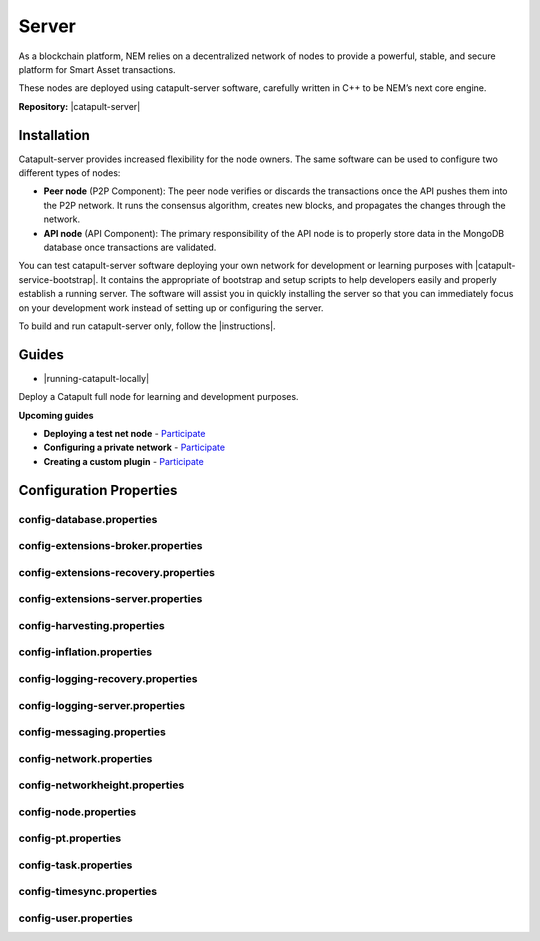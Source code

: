 ﻿######
Server
######

As a blockchain platform, NEM relies on a decentralized network of nodes to provide a powerful, stable, and secure platform for Smart Asset transactions.

These nodes are deployed using catapult-server software, carefully written in C++ to be NEM’s next core engine.

**Repository:** |catapult-server|

************
Installation
************

Catapult-server provides increased flexibility for the node owners. The same software can be used to configure two different types of nodes:

* **Peer node** (P2P Component): The peer node verifies or discards the transactions once the API pushes them into the P2P network. It runs the consensus algorithm, creates new blocks, and propagates the changes through the network.

* **API node** (API Component): The primary responsibility of the API node is to properly store data in the MongoDB database once transactions are validated.

You can test catapult-server software deploying your own network for development or learning purposes with |catapult-service-bootstrap|. It contains the appropriate of bootstrap and setup scripts to help developers easily and properly establish a running server. The software will assist you in quickly installing the server so that you can immediately focus on your development work instead of setting up or configuring the server.

To build and run catapult-server only, follow the |instructions|.

******
Guides
******

* |running-catapult-locally|

Deploy a Catapult full node for learning and development purposes.

.. |running-catapult-locally| raw:: html

   <a href="https://github.com/tech-bureau/catapult-service-bootstrap/" target="_blank"><b>Running Catapult locally</b></a>

**Upcoming guides**

* **Deploying a test net node** - `Participate <https://github.com/nemtech/nem2-docs/issues/143>`_

* **Configuring a private network** - `Participate <https://github.com/nemtech/nem2-docs/issues/143>`_

* **Creating a custom plugin** - `Participate <https://github.com/nemtech/nem2-docs/issues/143>`_

************************
Configuration Properties
************************

config-database.properties
==========================

.. csv-table::
    :header: "Property", "Type", "Description", "Default"
    :delim: ;

    **database**; ; ;
    databaseUri; string; Database uri.; mongodb://127.0.0.1:27017
    databaseName; string; Database name.; catapult
    maxWriterThreads; uint32_t; Maximum number of database writer threads.; 8
    **plugins**; ; ;
    catapult.mongo.plugins.accountlink; ; ; true
    catapult.mongo.plugins.aggregate; ; ; true
    catapult.mongo.plugins.lockhash; ; ; true
    catapult.mongo.plugins.locksecret; ; ; true
    catapult.mongo.plugins.mosaic; ; ; true
    catapult.mongo.plugins.multisig; ; ; true
    catapult.mongo.plugins.namespace; ; ; true
    catapult.mongo.plugins.property; ; ; true
    catapult.mongo.plugins.transfer; ; ; true

config-extensions-broker.properties
===================================

.. csv-table::
    :header: "Property", "Type", "Description", "Default"
    :delim: ;

    **extensions**; ; ;
    extension.addressextraction; ; ; true
    extension.mongo; ; ; true
    extension.zeromq; ; ; true
    extension.hashcache; ; ; true

config-extensions-recovery.properties
=====================================

.. csv-table::
    :header: "Property", "Type", "Description", "Default"
    :delim: ;

    **extensions**; ; ;
    extension.addressextraction; ; ; false
    extension.mongo; ; ; false
    extension.zeromq; ; ; false
    extension.hashcache; ; ; true

config-extensions-server.properties
===================================

.. csv-table::
    :header: "Property", "Type", "Description", "Default"
    :delim: ;

    **extensions**; ; ;
    extension.filespooling; ; ; false
    extension.partialtransaction; ; ; false
    extension.addressextraction; ; ; false
    extension.mongo; ; ; false
    extension.zeromq; ; ; false
    extension.eventsource; ; ; true
    extension.harvesting; ; ; true
    extension.syncsource; ; ; true
    extension.diagnostics; ; ; true
    extension.hashcache; ; ; true
    extension.networkheight; ; ; true
    extension.nodediscovery; ; ; true
    extension.packetserver; ; ; true
    extension.pluginhandlers; ; ; true
    extension.sync; ; ; true
    extension.timesync; ; ; true
    extension.transactionsink; ; ; true
    extension.unbondedpruning; ; ; true

config-harvesting.properties
============================

.. csv-table::
    :header: "Property", "Type", "Description", "Default"
    :delim: ;

    **harvesting**; ; ;
    harvestKey; string; Harvest key.;
    isAutoHarvestingEnabled; bool; Returns true if auto harvesting is enabled.; false
    maxUnlockedAccounts; uint32_t; Maximum number of unlocked accounts.; 5
    beneficiary; string; Public key of the account receiving part of the harvested fee.; 0000000000000000000000000000000000000000000000000000000000000000

config-inflation.properties
===========================

.. csv-table::
    :header: "Property", "Type", "Description", "Default"
    :delim: ;

    **inflation**; ; ;
    starting-at-height-1; ; ; 100
    starting-at-height-10000; ; ; 0

config-logging-recovery.properties
==================================

.. csv-table::
    :header: "Property", "Type", "Description", "Default"
    :delim: ;

    **console**; ; ;
    sinkType; utils::LogSinkType; Log sink type.; Sync
    level; utils::LogLevel; Log level.; Info
    colorMode; utils::LogColorMode; Console color mode.; Ansi
    **console.component.levels**; ; ;
    **file**; ; ;
    sinkType; utils::LogSinkType; Log sink type.; Async
    level; utils::LogLevel; Log level.; Debug
    directory; string; Log file directory.; logs
    filePattern; string; Log file pattern.; catapult_recovery%4N.log
    rotationSize; utils::FileSize; File rotation size.; 25MB
    maxTotalSize; utils::FileSize; Maximum size of all log files.; 2500MB
    minFreeSpace; utils::FileSize; Minimum size of free disk space in order to create log files.; 100MB
    **file.component.levels**; ; ;

config-logging-server.properties
================================

.. csv-table::
    :header: "Property", "Type", "Description", "Default"
    :delim: ;

    **console**; ; ;
    sinkType; utils::LogSinkType; Log sink type.; Sync
    level; utils::LogLevel; Log level.; Info
    colorMode; utils::LogColorMode; Console color mode.; Ansi
    **console.component.levels**; ; ;
    **file**; ; ;
    sinkType; utils::LogSinkType; Log sink type.; Async
    level; utils::LogLevel; Log level.; Info
    directory; string; Log file directory.; logs
    filePattern; string; Log file pattern.; catapult_server%4N.log
    rotationSize; utils::FileSize; File rotation size.; 25MB
    maxTotalSize; utils::FileSize; Maximum size of all log files.; 2500MB
    minFreeSpace; utils::FileSize; Minimum size of free disk space in order to create log files.; 100MB
    **file.component.levels**; ; ;

config-messaging.properties
===========================

.. csv-table::
    :header: "Property", "Type", "Description", "Default"
    :delim: ;

    **messaging**; ; ;
    subscriberPort; unsigned short; Subscriber port.; 7902

config-network.properties
=========================

.. csv-table::
    :header: "Property", "Type", "Description", "Default"
    :delim: ;

    **network**; ; ;
    identifier; NetworkIdentifier; Network identifier.; mijin-test
    publicKey; Key; Nemesis public key.; B4F12E7C9F6946091E2CB8B6D3A12B50D17CCBBF646386EA27CE2946A7423DCF
    generationHash; catapult::GenerationHash; Nemesis generation hash.; 57F7DA205008026C776CB6AED843393F04CD458E0AA2D9F1D5F31A402072B2D6
    **chain**; ; ;
    shouldEnableVerifiableState; bool; Returns true if block chain should calculate state hashes so that state is fully verifiable at each block.; true
    shouldEnableVerifiableReceipts; bool; Returns true if block chain should calculate receipts so that state changes are fully verifiable at each block.; true
    currencyMosaicId; MosaicId; Mosaic id used as primary chain currency.; 0x0DC6'7FBE'1CAD'29E3
    harvestingMosaicId; MosaicId; Mosaic id used to provide harvesting ability.; 0x2651'4E2A'1EF3'3824
    blockGenerationTargetTime; utils::TimeSpan; Targeted time between blocks.; 15s
    blockTimeSmoothingFactor; uint32_t; *Note*: A higher value makes the network more biased. *Note*: This can lower security because it will increase the influence of time relative to importance.; 3000
    importanceGrouping; uint64_t; Number of blocks that should be treated as a group for importance purposes. *Note*: Importances will only be calculated at blocks that are multiples of this grouping number.; 39
    maxRollbackBlocks; uint32_t; Maximum number of blocks that can be rolled back.; 40
    maxDifficultyBlocks; uint32_t; Maximum number of blocks to use in a difficulty calculation.; 60
    maxTransactionLifetime; utils::TimeSpan; Maximum lifetime a transaction can have before it expires.; 24h
    maxBlockFutureTime; utils::TimeSpan; Maximum future time of a block that can be accepted.; 10s
    initialCurrencyAtomicUnits; Amount; Initial currency atomic units available in the network.; 8'998'999'998'000'000
    maxMosaicAtomicUnits; Amount; Maximum atomic units (total-supply * 10 ^ divisibility) of a mosaic allowed in the network.; 9'000'000'000'000'000
    totalChainImportance; Importance; Total whole importance units available in the network.; 15'000'000
    minHarvesterBalance; Amount; Minimum number of harvesting mosaic atomic units needed for an account to be eligible for harvesting.; 500
    harvestBeneficiaryPercentage; uint8_t; Percentage of the harvested fee that is collected by the beneficiary account.; 10
    blockPruneInterval; uint32_t; Number of blocks between cache pruning.; 360
    maxTransactionsPerBlock; uint32_t; Maximum number of transactions per block.; 200'000
    **plugin:catapult.plugins.accountlink**; ; ;
    dummy; ; ; to trigger plugin load
    **plugin:catapult.plugins.aggregate**; ; ;
    maxTransactionsPerAggregate; uint32_t; Maximum number of transactions per aggregate.; 1'000
    maxCosignaturesPerAggregate; uint8_t; Maximum number of cosignatures per aggregate.; 15
    enableStrictCosignatureCheck; bool; Returns true if cosignatures must exactly match component signers. Returns false if cosignatures should be validated externally.; false
    enableBondedAggregateSupport; bool; Returns true if bonded aggregates should be allowed. Returns false if bonded aggregates should be rejected.; true
    maxBondedTransactionLifetime; utils::TimeSpan; Maximum lifetime a bonded transaction can have before it expires.; 48h
    **plugin:catapult.plugins.lockhash**; ; ;
    lockedFundsPerAggregate; Amount; Amount that has to be locked per aggregate in partial cache.; 10'000'000
    maxHashLockDuration; utils::BlockSpan; Maximum number of blocks for which a hash lock can exist.; 2d
    **plugin:catapult.plugins.locksecret**; ; ;
    maxSecretLockDuration; utils::BlockSpan; Maximum number of blocks for which a secret lock can exist.; 30d
    minProofSize; uint16_t; Minimum size of a proof in bytes.; 1
    maxProofSize; uint16_t; Maximum size of a proof in bytes.; 1000
    **plugin:catapult.plugins.mosaic**; ; ;
    maxMosaicsPerAccount; ; ; 10'000
    maxMosaicDuration; ; ; 3650d
    maxMosaicDivisibility; ; ; 6
    mosaicRentalFeeSinkPublicKey; ; ; 53E140B5947F104CABC2D6FE8BAEDBC30EF9A0609C717D9613DE593EC2A266D3
    mosaicRentalFee; ; ; 500'000'000
    **plugin:catapult.plugins.multisig**; ; ;
    maxMultisigDepth; uint8_t; Maximum number of multisig levels.; 3
    maxCosignersPerAccount; uint8_t; Maximum number of cosigners per account.; 10
    maxCosignedAccountsPerAccount; uint8_t; Maximum number of accounts a single account can cosign.; 5
    **plugin:catapult.plugins.namespace**; ; ;
    maxNameSize; uint8_t; Maximum namespace and mosaic name size.; 64
    maxNamespaceDuration; utils::BlockSpan; Maximum namespace duration.; 365d
    namespaceGracePeriodDuration; utils::BlockSpan; Grace period during which time only the previous owner can renew an expired namespace.; 0d
    reservedRootNamespaceNames; unordered_set<string>; Reserved root namespaces that cannot be claimed.; xem, nem, user, account, org, com, biz, net, edu, mil, gov, info
    namespaceRentalFeeSinkPublicKey; Key; Public key of the namespace rental fee sink account.; 3E82E1C1E4A75ADAA3CBA8C101C3CD31D9817A2EB966EB3B511FB2ED45B8E262
    rootNamespaceRentalFeePerBlock; Amount; Root namespace rental fee per block.; 1'000'000
    childNamespaceRentalFee; Amount; Child namespace rental fee.; 100'000'000
    maxChildNamespaces; uint16_t; Maximum number of children for a root namespace.; 500
    **plugin:catapult.plugins.property**; ; ;
    maxPropertyValues; uint16_t; Maximum number of property values.; 512
    **plugin:catapult.plugins.transfer**; ; ;
    maxMessageSize; uint16_t; Maximum transaction message size.; 1024

config-networkheight.properties
===============================

.. csv-table::
    :header: "Property", "Type", "Description", "Default"
    :delim: ;

    **networkheight**; ; ;
    maxNodes; uint8_t; Number of nodes that this node should communicate with during network height detection.; 5

config-node.properties
======================

.. csv-table::
    :header: "Property", "Type", "Description", "Default"
    :delim: ;

    **node**; ; ;
    port; unsigned short; Server port.; 7900
    apiPort; unsigned short; Server api port.; 7901
    shouldAllowAddressReuse; bool; Returns true if the server should reuse ports already in use.; false
    shouldUseSingleThreadPool; bool; Returns true if a single thread pool should be used, Returns false if multiple thread pools should be used.; false
    shouldUseCacheDatabaseStorage; bool; Returns true if cache data should be saved in a database.; true
    shouldEnableAutoSyncCleanup; bool; Returns true if temporary sync files should be automatically cleaned up. *Note*: This should be Returns false if broker process is running.; true
    shouldEnableTransactionSpamThrottling; bool; Returns true if transaction spam throttling should be enabled.; true
    transactionSpamThrottlingMaxBoostFee; Amount; Maximum fee that will boost a transaction through the spam throttle when spam throttling is enabled.; 10'000'000
    maxBlocksPerSyncAttempt; uint32_t; Maximum number of blocks per sync attempt.; 400
    maxChainBytesPerSyncAttempt; utils::FileSize; Maximum chain bytes per sync attempt.; 100MB
    shortLivedCacheTransactionDuration; utils::TimeSpan; Duration of a transaction in the short lived cache.; 10m
    shortLivedCacheBlockDuration; utils::TimeSpan; Duration of a block in the short lived cache.; 100m
    shortLivedCachePruneInterval; utils::TimeSpan; Time between short lived cache pruning.; 90s
    shortLivedCacheMaxSize; uint32_t; Maximum size of a short lived cache.; 10'000'000
    minFeeMultiplier; BlockFeeMultiplier; Minimum fee multiplier of transactions to propagate and include in blocks.; 0
    transactionSelectionStrategy; model::TransactionSelectionStrategy; Transaction selection strategy used for syncing and harvesting unconfirmed transactions.; oldest
    unconfirmedTransactionsCacheMaxResponseSize; utils::FileSize; Maximum size of an unconfirmed transactions response.; 20MB
    unconfirmedTransactionsCacheMaxSize; uint32_t; Maximum size of the unconfirmed transactions cache.; 1'000'000
    connectTimeout; utils::TimeSpan; Timeout for connecting to a peer.; 10s
    syncTimeout; utils::TimeSpan; Timeout for syncing with a peer.; 60s
    socketWorkingBufferSize; utils::FileSize; Initial socket working buffer size (socket reads will attempt to read buffers of roughly this size).; 512KB
    socketWorkingBufferSensitivity; uint32_t; Socket working buffer sensitivity (lower values will cause memory to be more aggressively reclaimed). *Note*: Returns 0 will disable memory reclamation.; 100
    maxPacketDataSize; utils::FileSize; Maximum packet data size.; 150MB
    blockDisruptorSize; uint32_t; Size of the block disruptor circular buffer.; 4096
    blockElementTraceInterval; uint32_t; Multiple of elements at which a block element should be traced through queue and completion.; 1
    transactionDisruptorSize; uint32_t; Size of the transaction disruptor circular buffer.; 16384
    transactionElementTraceInterval; uint32_t; Multiple of elements at which a transaction element should be traced through queue and completion.; 10
    shouldAbortWhenDispatcherIsFull; bool; Returns true if the process should terminate when any dispatcher is full.; true
    shouldAuditDispatcherInputs; bool; Returns true if all dispatcher inputs should be audited.; true
    outgoingSecurityMode; ionet::ConnectionSecurityMode; Security mode of outgoing connections initiated by this node.; None
    incomingSecurityModes; ionet::ConnectionSecurityMode; Accepted security modes of incoming connections initiated by other nodes.; None
    maxCacheDatabaseWriteBatchSize; utils::FileSize; Maximum cache database write batch size.; 5MB
    maxTrackedNodes; uint32_t; Maximum number of nodes to track in memory.; 5'000
    **localnode**; ; ;
    host; string; Node host (leave empty to auto-detect IP).;
    friendlyName; string; Node friendly name (leave empty to use address).;
    version; uint32_t; Node version.; 0
    roles; ionet::NodeRoles; Node roles.; Peer
    **outgoing_connections**; ; ;
    maxConnections; uint16_t; Maximum number of active connections.; 10
    maxConnectionAge; uint16_t; Maximum connection age.; 5
    maxConnectionBanAge; uint16_t; Maximum connection ban age.; 20
    numConsecutiveFailuresBeforeBanning; uint16_t; Number of consecutive connection failures before a connection is banned.; 3
    **incoming_connections**; ; ;
    maxConnections; uint16_t; Maximum number of active connections.; 512
    maxConnectionAge; uint16_t; Maximum connection age.; 10
    maxConnectionBanAge; uint16_t; Maximum connection ban age.; 20
    numConsecutiveFailuresBeforeBanning; uint16_t; Number of consecutive connection failures before a connection is banned.; 3
    backlogSize; uint16_t; Maximum size of the pending connections queue.; 512

config-pt.properties
====================

.. csv-table::
    :header: "Property", "Type", "Description", "Default"
    :delim: ;

    **partialtransactions**; ; ;
    cacheMaxResponseSize; utils::FileSize; Maximum size of a partial transactions response.; 20MB
    cacheMaxSize; uint32_t; Maximum size of the partial transactions cache.; 1'000'000

config-task.properties
======================

.. csv-table::
    :header: "Property", "Type", "Description", "Default"
    :delim: ;

    **age peers task for service Api Writers**; ; ;
    startDelay; utils::TimeSpan; Delay until the first execution of the task.; 1m
    repeatDelay; utils::TimeSpan; Delay until subsequent executions of the task.; 1m
    **age peers task for service Readers**; ; ;
    startDelay; utils::TimeSpan; Delay until the first execution of the task.; 1m
    repeatDelay; utils::TimeSpan; Delay until subsequent executions of the task.; 1m
    **batch partial transaction task**; ; ;
    startDelay; utils::TimeSpan; Delay until the first execution of the task.; 500ms
    repeatDelay; utils::TimeSpan; Delay until subsequent executions of the task.; 500ms
    **batch transaction task**; ; ;
    startDelay; utils::TimeSpan; Delay until the first execution of the task.; 500ms
    repeatDelay; utils::TimeSpan; Delay until subsequent executions of the task.; 500ms
    **connect peers task for service Pt**; ; ;
    startDelay; utils::TimeSpan; Delay until the first execution of the task.; 10ms
    repeatDelay; utils::TimeSpan; Delay until subsequent executions of the task.; 1m
    **connect peers task for service Sync**; ; ;
    startDelay; utils::TimeSpan; Delay until the first execution of the task.; 10ms
    repeatDelay; utils::TimeSpan; Delay until subsequent executions of the task.; 1m
    **harvesting task**; ; ;
    startDelay; utils::TimeSpan; Delay until the first execution of the task.; 30s
    repeatDelay; utils::TimeSpan; Delay until subsequent executions of the task.; 1s
    **logging task**; ; ;
    startDelay; utils::TimeSpan; Delay until the first execution of the task.; 1m
    repeatDelay; utils::TimeSpan; Delay until subsequent executions of the task.; 10m
    **network chain height detection**; ; ;
    startDelay; utils::TimeSpan; Delay until the first execution of the task.; 1s
    repeatDelay; utils::TimeSpan; Delay until subsequent executions of the task.; 15s
    **node discovery peers task**; ; ;
    startDelay; utils::TimeSpan; Delay until the first execution of the task.; 1m
    minDelay; utils::TimeSpan; Minimum delay between task executions.; 1m
    maxDelay; utils::TimeSpan; Maximum delay between task executions.; 10m
    numPhaseOneRounds; uint32_t; Number of rounds before deceleration starts.; 10
    numTransitionRounds; uint32_t; Number of transition rounds from minimum to maximum delay.; 20
    **node discovery ping task**; ; ;
    startDelay; utils::TimeSpan; Delay until the first execution of the task.; 2m
    repeatDelay; utils::TimeSpan; Delay until subsequent executions of the task.; 5m
    **pull partial transactions task**; ; ;
    startDelay; utils::TimeSpan; Delay until the first execution of the task.; 10s
    repeatDelay; utils::TimeSpan; Delay until subsequent executions of the task.; 3s
    **pull unconfirmed transactions task**; ; ;
    startDelay; utils::TimeSpan; Delay until the first execution of the task.; 4s
    repeatDelay; utils::TimeSpan; Delay until subsequent executions of the task.; 3s
    **synchronizer task**; ; ;
    startDelay; utils::TimeSpan; Delay until the first execution of the task.; 3s
    repeatDelay; utils::TimeSpan; Delay until subsequent executions of the task.; 3s
    **time synchronization task**; ; ;
    startDelay; utils::TimeSpan; Delay until the first execution of the task.; 1m
    minDelay; utils::TimeSpan; Minimum delay between task executions.; 3m
    maxDelay; utils::TimeSpan; Maximum delay between task executions.; 180m
    numPhaseOneRounds; uint32_t; Number of rounds before deceleration starts.; 5
    numTransitionRounds; uint32_t; Number of transition rounds from minimum to maximum delay.; 10

config-timesync.properties
==========================

.. csv-table::
    :header: "Property", "Type", "Description", "Default"
    :delim: ;

    **timesynchronization**; ; ;
    maxNodes; uint8_t; Number of nodes that this node should communicate with during time synchronization.; 20

config-user.properties
======================

.. csv-table::
    :header: "Property", "Type", "Description", "Default"
    :delim: ;

    **account**; ; ;
    bootKey; string; Boot key.; 0000000000000000000000000000000000000000000000000000000000000000
    **storage**; ; ;
    dataDirectory; string; Data directory.; ../data
    pluginsDirectory; string; Plugins directory.; .


.. |catapult-server| raw:: html

   <a href="https://github.com/nemtech/catapult-server" target="_blank">Catapult Server</a>

.. |catapult-service-bootstrap| raw:: html

   <a href="https://github.com/nemtech/catapult-server" target="_blank">Catapult Server</a>

.. |instructions| raw:: html

   <a href="https://github.com/nemtech/catapult-server/blob/master/BUILDING.md" target="_blank">instructions for Ubuntu</a>
